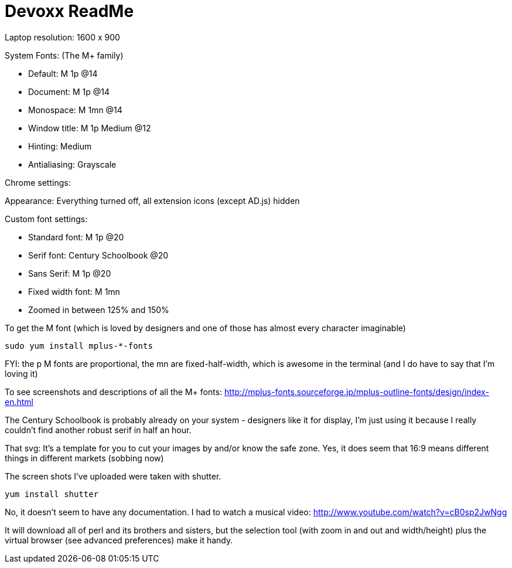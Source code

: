 = Devoxx ReadMe

Laptop resolution: 1600 x 900

System Fonts: (The M{plus} family)

- Default: M 1p @14
- Document: M 1p @14
- Monospace: M 1mn @14
- Window title: M 1p Medium @12
- Hinting: Medium
- Antialiasing: Grayscale

Chrome settings:

Appearance: Everything turned off, all extension icons (except AD.js) hidden

Custom font settings:

- Standard font: M 1p @20
- Serif font: Century Schoolbook @20
- Sans Serif: M 1p @20
- Fixed width font: M 1mn 
- Zoomed in between 125% and 150%

To get the M font (which is loved by designers and one of those has almost every character imaginable)

 sudo yum install mplus-*-fonts

FYI: the +p+ M fonts are proportional, the +mn+ are fixed-half-width, which is awesome in the terminal (and I do have to say that I'm loving it)

To see screenshots and descriptions of all the M{plus} fonts: http://mplus-fonts.sourceforge.jp/mplus-outline-fonts/design/index-en.html

The Century Schoolbook is probably already on your system - designers like it for display, I'm just using it because I really couldn't find another robust serif in half an hour.

That svg: It's a template for you to cut your images by and/or know the safe zone. Yes, it does seem that 16:9 means different things in different markets (sobbing now)

The screen shots I've uploaded were taken with shutter.

 yum install shutter
 
No, it doesn't seem to have any documentation. I had to watch a musical video: http://www.youtube.com/watch?v=cB0sp2JwNgg

It will download all of perl and its brothers and sisters, but the selection tool (with zoom in and out and width/height) plus the virtual browser (see advanced preferences) make it handy.
